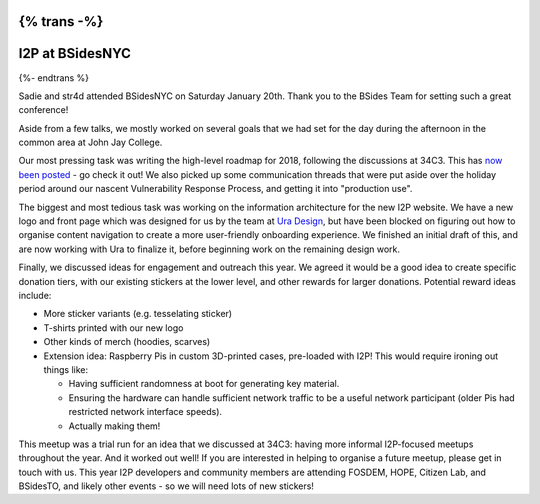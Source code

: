 {% trans -%}
================
I2P at BSidesNYC
================
{%- endtrans %}

.. meta::
    :author: sadie, str4d
    :date: 2018-02-12
    :category: meetups
    :excerpt: {% trans %}Trip report about the I2P meetup at BSidesNYC.{% endtrans %}

Sadie and str4d attended BSidesNYC on Saturday January 20th. Thank you to the
BSides Team for setting such a great conference!

Aside from a few talks, we mostly worked on several goals that we had set for
the day during the afternoon in the common area at John Jay College.

Our most pressing task was writing the high-level roadmap for 2018, following
the discussions at 34C3. This has `now been posted`_ - go check it out! We also
picked up some communication threads that were put aside over the holiday period
around our nascent Vulnerability Response Process, and getting it into
"production use".

.. _`now been posted`: {{ url_for('blog_post', slug='2018/02/11/high-level-roadmap') }}

The biggest and most tedious task was working on the information architecture
for the new I2P website. We have a new logo and front page which was designed
for us by the team at `Ura Design`_, but have been blocked on figuring out how
to organise content navigation to create a more user-friendly onboarding
experience. We finished an initial draft of this, and are now working with Ura
to finalize it, before beginning work on the remaining design work.

.. _`Ura Design`: https://ura.design

Finally, we discussed ideas for engagement and outreach this year. We agreed it
would be a good idea to create specific donation tiers, with our existing
stickers at the lower level, and other rewards for larger donations. Potential
reward ideas include:

- More sticker variants (e.g. tesselating sticker)
- T-shirts printed with our new logo
- Other kinds of merch (hoodies, scarves)
- Extension idea: Raspberry Pis in custom 3D-printed cases, pre-loaded with I2P!
  This would require ironing out things like:

  - Having sufficient randomness at boot for generating key material.
  - Ensuring the hardware can handle sufficient network traffic to be a useful
    network participant (older Pis had restricted network interface speeds).
  - Actually making them!

This meetup was a trial run for an idea that we discussed at 34C3: having more
informal I2P-focused meetups throughout the year. And it worked out well! If you
are interested in helping to organise a future meetup, please get in touch with
us. This year I2P developers and community members are attending FOSDEM, HOPE,
Citizen Lab, and BSidesTO, and likely other events - so we will need lots of new
stickers!
